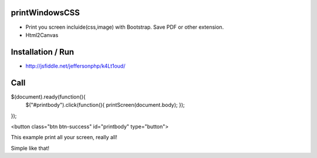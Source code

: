 printWindowsCSS
-------
* Print you screen incluide(css,image) with Bootstrap. Save PDF or other extension.
* Html2Canvas

Installation / Run
-------
* http://jsfiddle.net/jeffersonphp/k4Lt1oud/


Call
-------

$(document).ready(function(){
     $("#printbody").click(function(){    printScreen(document.body); });
});


<button class="btn btn-success" id="printbody" type="button">


This example print all your screen, really all!

Simple like that!

